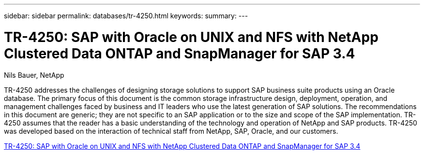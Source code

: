 ---
sidebar: sidebar
permalink: databases/tr-4250.html
keywords: 
summary: 
---

= TR-4250: SAP with Oracle on UNIX and NFS with NetApp Clustered Data ONTAP and SnapManager for SAP 3.4
:hardbreaks:
:nofooter:
:icons: font
:linkattrs:
:imagesdir: ./../media/

Nils Bauer, NetApp

[.lead]
TR-4250 addresses the challenges of designing storage solutions to support SAP business suite products using an Oracle database. The primary focus of this document is the common storage infrastructure design, deployment, operation, and management challenges faced by business and IT leaders who use the latest generation of SAP solutions. The recommendations in this document are generic; they are not specific to an SAP application or to the size and scope of the SAP implementation. TR-4250 assumes that the reader has a basic understanding of the technology and operation of NetApp and SAP products. TR-4250 was developed based on the interaction of technical staff from NetApp, SAP, Oracle, and our customers.
 
link:https://www.netapp.com/pdf.html?item=/media/19525-tr-4250.pdf[TR-4250: SAP with Oracle on UNIX and NFS with NetApp Clustered Data ONTAP and SnapManager for SAP 3.4^]